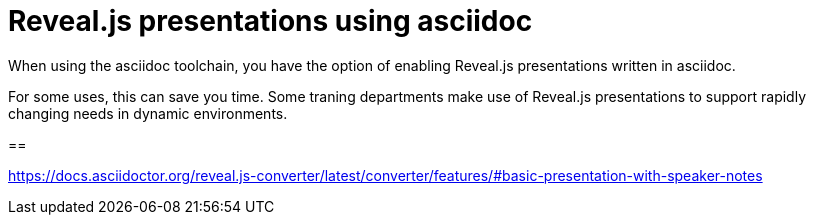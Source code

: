 [readme]
= Reveal.js presentations using asciidoc

When using the asciidoc toolchain, you have the option of enabling Reveal.js presentations written in asciidoc.

For some uses, this can save you time. Some traning departments make use of Reveal.js presentations to support rapidly changing needs in dynamic environments.

==

https://docs.asciidoctor.org/reveal.js-converter/latest/converter/features/#basic-presentation-with-speaker-notes

